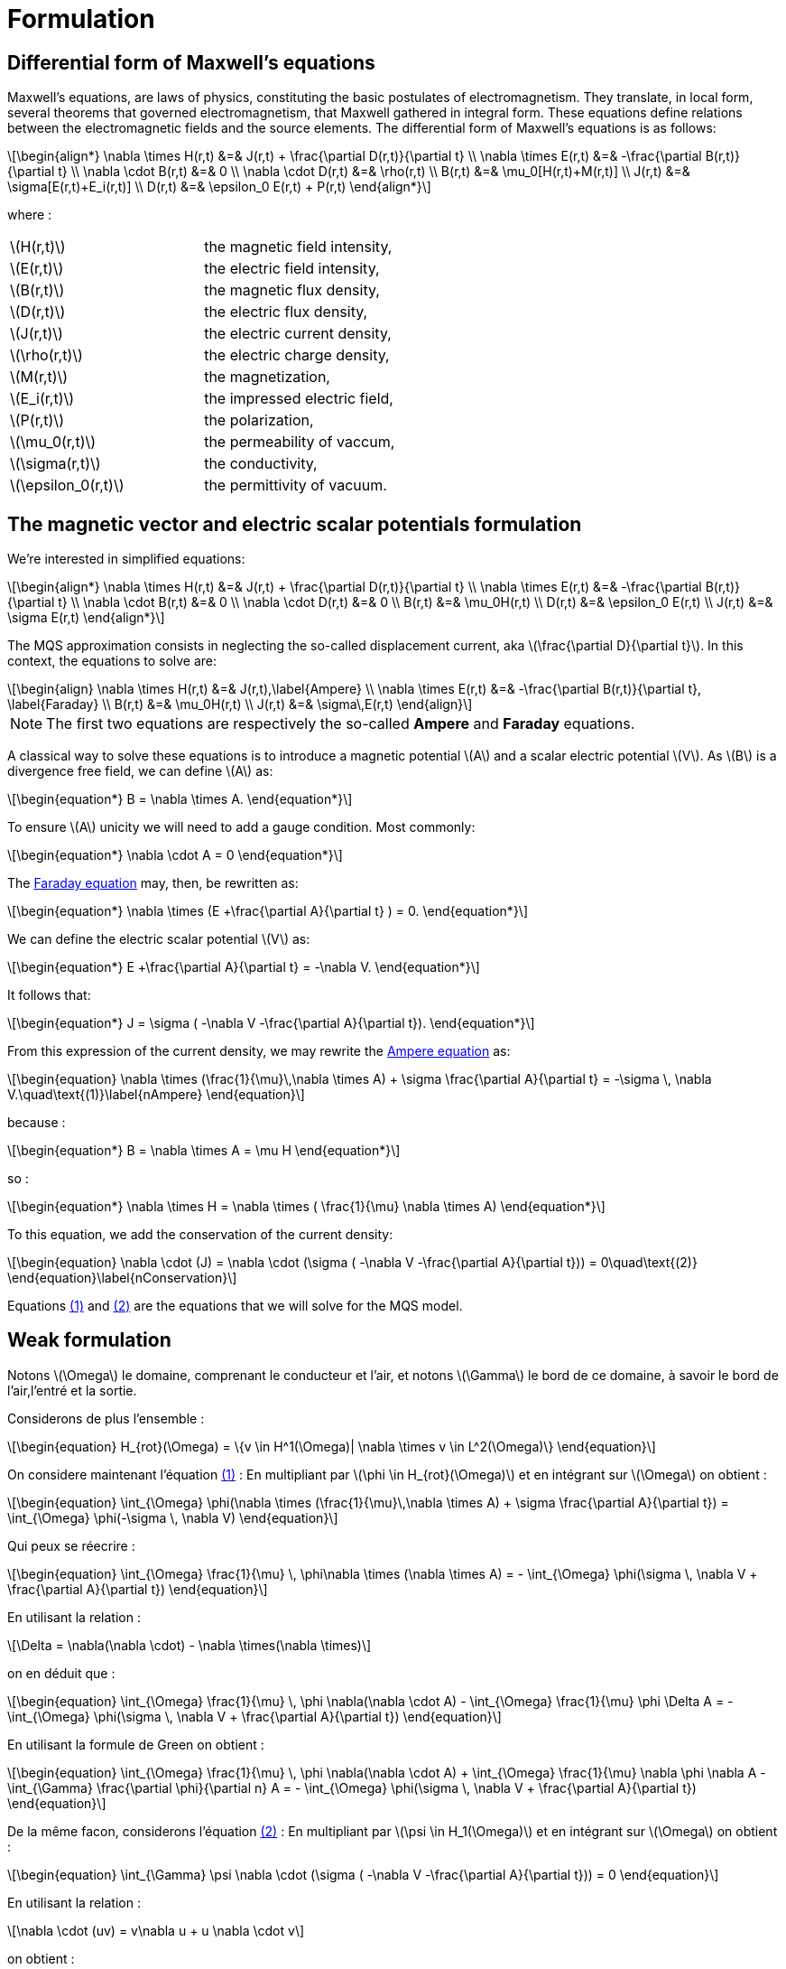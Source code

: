 = Formulation
:stem: latexmath
:eqnums:

== Differential form of Maxwell's equations

Maxwell's equations, are laws of physics, constituting the basic postulates of electromagnetism. They translate, in local form, several theorems that governed electromagnetism, that Maxwell gathered in integral form.
These equations define relations between the electromagnetic fields and the source elements.
The differential form of Maxwell's equations is as follows:

[stem]
++++
\begin{align*}
\nabla \times H(r,t) &=& J(r,t) + \frac{\partial D(r,t)}{\partial t} \\
\nabla \times E(r,t) &=& -\frac{\partial B(r,t)}{\partial t} \\
\nabla \cdot B(r,t) &=& 0 \\
\nabla \cdot D(r,t) &=& \rho(r,t) \\
B(r,t) &=& \mu_0[H(r,t)+M(r,t)] \\
J(r,t) &=& \sigma[E(r,t)+E_i(r,t)] \\
D(r,t) &=& \epsilon_0 E(r,t) + P(r,t)
\end{align*}
++++

where : 

|===
|stem:[H(r,t)] | the magnetic field intensity,
|stem:[E(r,t)] | the electric field intensity,
|stem:[B(r,t)] | the magnetic flux density,
|stem:[D(r,t)] | the electric flux density,
|stem:[J(r,t)] | the electric current density,
|stem:[\rho(r,t)] | the electric charge density,
|stem:[M(r,t)] | the magnetization,
|stem:[E_i(r,t)] | the impressed electric field,
|stem:[P(r,t)] | the polarization,
|stem:[\mu_0(r,t)] | the permeability of vaccum,
|stem:[\sigma(r,t)] | the conductivity,
|stem:[\epsilon_0(r,t)] | the permittivity of vacuum.
|===

== The magnetic vector and electric scalar potentials formulation

We're interested in simplified equations:

[stem]
++++
\begin{align*}
\nabla \times H(r,t) &=& J(r,t) + \frac{\partial D(r,t)}{\partial t} \\
\nabla \times E(r,t) &=& -\frac{\partial B(r,t)}{\partial t} \\
\nabla \cdot B(r,t) &=& 0 \\
\nabla \cdot D(r,t) &=& 0 \\
B(r,t) &=& \mu_0H(r,t) \\
D(r,t) &=& \epsilon_0 E(r,t) \\
J(r,t) &=& \sigma E(r,t)
\end{align*}
++++

The MQS approximation consists in neglecting the so-called displacement current, aka stem:[\frac{\partial D}{\partial t}]. In this context, the equations to solve are:

[[Faraday]][[Ampere]]
[stem]
++++
\begin{align}
\nabla \times H(r,t) &=& J(r,t),\label{Ampere} \\
\nabla \times E(r,t) &=& -\frac{\partial B(r,t)}{\partial t}, \label{Faraday} \\
B(r,t) &=& \mu_0H(r,t) \\
J(r,t) &=& \sigma\,E(r,t)
\end{align}
++++

[NOTE]
The first two equations are respectively the so-called *Ampere* and *Faraday* equations.

A classical way to solve these equations is to introduce a magnetic potential stem:[A] and a scalar electric potential stem:[V]. As stem:[B] is a divergence free field, we can define stem:[A] as:
[stem]
++++
\begin{equation*}
B = \nabla \times A.
\end{equation*}
++++

To ensure stem:[A] unicity we will need to add a gauge condition. Most commonly:
[stem]
++++
\begin{equation*}
\nabla \cdot A = 0
\end{equation*}
++++

The <<Faraday, Faraday equation>> may, then, be rewritten as:
[stem]
++++
\begin{equation*}
\nabla \times (E +\frac{\partial A}{\partial t} ) = 0.
\end{equation*}
++++

We can define the electric scalar potential stem:[V] as:
[stem]
++++
\begin{equation*}
E +\frac{\partial A}{\partial t} = -\nabla V.
\end{equation*}
++++

It follows that:
[stem]
++++
\begin{equation*}
J = \sigma ( -\nabla V -\frac{\partial A}{\partial t}).
\end{equation*}
++++

From this expression of the current density, we may rewrite the <<Ampere, Ampere equation>> as:
[[nAmpere]]
[stem]
++++
\begin{equation}
\nabla \times (\frac{1}{\mu}\,\nabla \times A) + \sigma  \frac{\partial A}{\partial t} = -\sigma \, \nabla V.\quad\text{(1)}\label{nAmpere}
\end{equation}
++++

because :
[stem]
++++
\begin{equation*}
B = \nabla \times A = \mu H
\end{equation*}
++++
so : 
[stem]
++++
\begin{equation*}
\nabla \times H = \nabla \times ( \frac{1}{\mu} \nabla \times A)
\end{equation*}
++++

To this equation, we add the conservation of the current density:
[[nConservation]]
[stem]
++++
\begin{equation}
\nabla \cdot (J) = \nabla \cdot (\sigma ( -\nabla V -\frac{\partial A}{\partial t})) = 0\quad\text{(2)}
\end{equation}\label{nConservation}
++++

Equations <<nAmpere, (1)>> and <<nConservation, (2)>> are the equations that we will solve for the MQS model.

== Weak formulation

Notons stem:[\Omega] le domaine, comprenant le conducteur et l'air, et notons stem:[\Gamma] le bord de ce domaine, à savoir le bord de l'air,l'entré et la sortie.

Considerons de plus l'ensemble :
[stem]
++++
\begin{equation}
H_{rot}(\Omega) = \{v \in H^1(\Omega)| \nabla \times v \in L^2(\Omega)\}
\end{equation}
++++

On considere maintenant l'équation <<nAmpere, (1)>> : En multipliant par stem:[\phi \in H_{rot}(\Omega)] et en intégrant sur stem:[\Omega] on obtient : 

[stem]
++++
\begin{equation}
\int_{\Omega} \phi(\nabla \times (\frac{1}{\mu}\,\nabla \times A) + \sigma  \frac{\partial A}{\partial t}) = \int_{\Omega} \phi(-\sigma \, \nabla V)
\end{equation}
++++

Qui peux se réecrire : 

[stem]
++++
\begin{equation}
\int_{\Omega} \frac{1}{\mu} \, \phi\nabla \times (\nabla \times A) = - \int_{\Omega} \phi(\sigma \, \nabla V + \frac{\partial A}{\partial t})
\end{equation}
++++

En utilisant la relation : 
[stem]
++++
\Delta = \nabla(\nabla \cdot) - \nabla \times(\nabla \times)
++++

on en déduit que : 
[stem]
++++
\begin{equation}
\int_{\Omega} \frac{1}{\mu} \, \phi \nabla(\nabla \cdot A) - \int_{\Omega} \frac{1}{\mu} \phi \Delta A = - \int_{\Omega} \phi(\sigma \, \nabla V + \frac{\partial A}{\partial t})
\end{equation}
++++

En utilisant la formule de Green on obtient :
[stem]
++++
\begin{equation}
\int_{\Omega} \frac{1}{\mu} \, \phi \nabla(\nabla \cdot A) + \int_{\Omega} \frac{1}{\mu} \nabla \phi \nabla A - \int_{\Gamma} \frac{\partial \phi}{\partial n} A = - \int_{\Omega} \phi(\sigma \, \nabla V + \frac{\partial A}{\partial t})
\end{equation}
++++


De la même facon, considerons l'équation <<nConservation, (2)>> : En multipliant par stem:[\psi \in H_1(\Omega)] et en intégrant sur stem:[\Omega] on obtient : 

[stem]
++++
\begin{equation}
\int_{\Gamma} \psi \nabla \cdot (\sigma ( -\nabla V -\frac{\partial A}{\partial t})) = 0
\end{equation}
++++

En utilisant la relation : 

[stem]
++++
\nabla \cdot (uv) = v\nabla u + u \nabla \cdot v
++++

on obtient : 

[stem]
++++
\begin{equation}
\int_{\Gamma} \nabla \cdot ( \psi \sigma ( -\nabla V -\frac{\partial A}{\partial t})) - \int_{\Gamma} \sigma ( -\nabla V -\frac{\partial A}{\partial t}) \nabla \psi = 0
\end{equation} 
++++

En utilisant la formule de la divergence on obtient finalement: 

[stem]
++++
\begin{equation}
\int_{\Gamma} \psi \sigma ( -\nabla V -\frac{\partial A}{\partial t}) \cdot n - \int_{\Gamma} \sigma ( -\nabla V -\frac{\partial A}{\partial t}) \nabla \psi = 0
\end{equation} 
++++